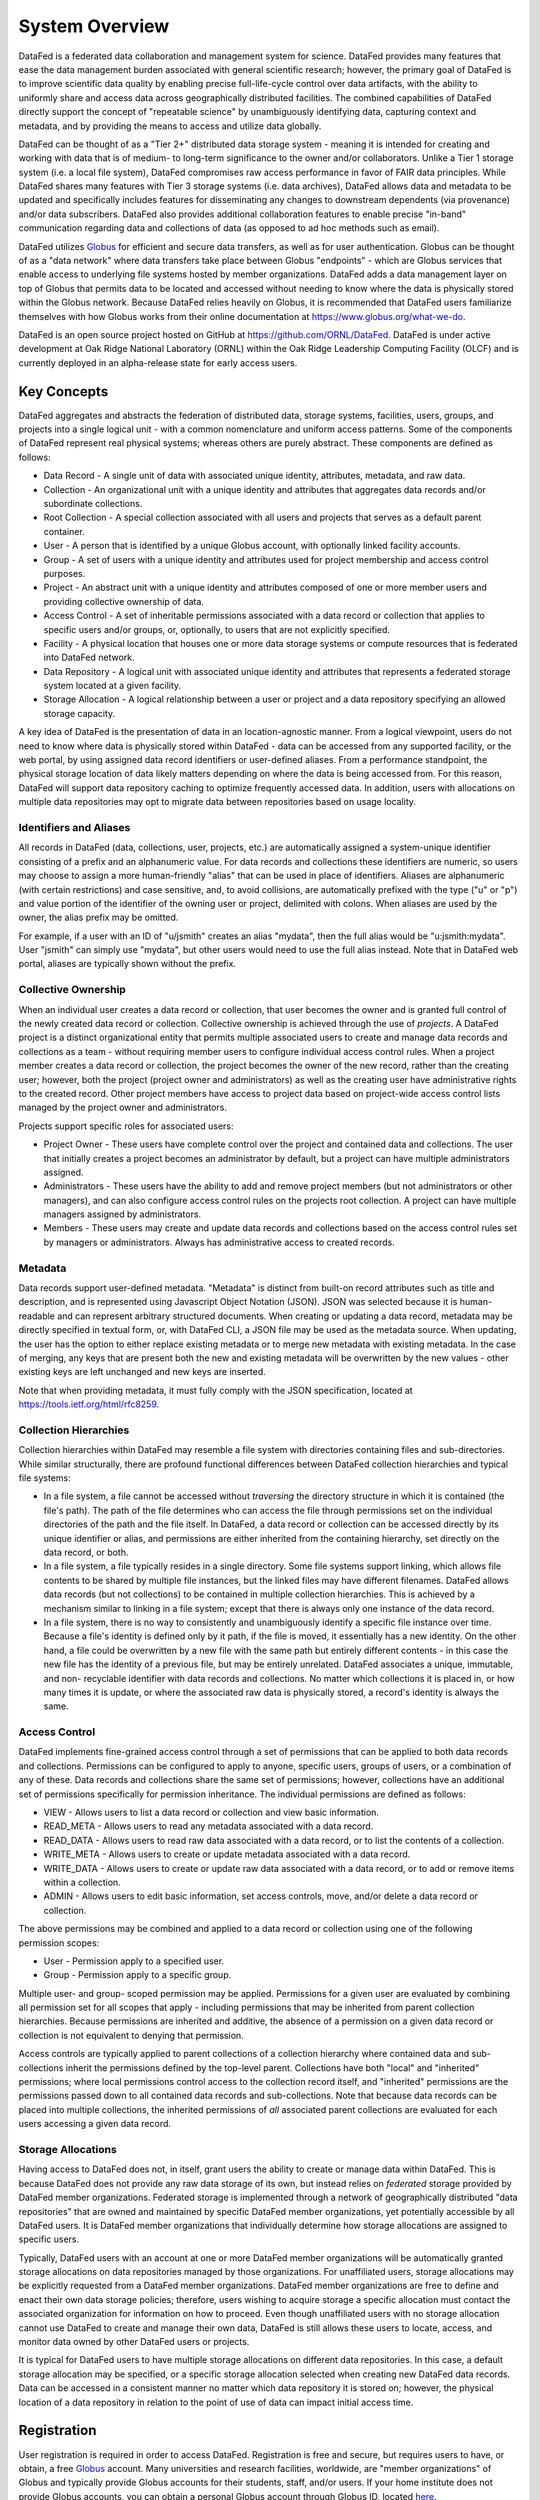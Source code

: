 ===============
System Overview
===============

DataFed is a federated data collaboration and management system for science. DataFed provides
many features that ease the data management burden associated with general scientific research;
however, the primary goal of DataFed is to improve scientific data quality by enabling precise
full-life-cycle control over data artifacts, with the ability to uniformly share and access data
across geographically distributed facilities. The combined capabilities of DataFed directly support
the concept of "repeatable science" by unambiguously identifying data, capturing context and
metadata, and by providing the means to access and utilize data globally.

DataFed can be thought of as a "Tier 2+" distributed data storage system - meaning it is intended
for creating and working with data that is of medium- to long-term significance to the owner and/or
collaborators. Unlike a Tier 1 storage system (i.e. a local file system), DataFed compromises raw
access performance in favor of FAIR data principles. While DataFed shares many features with Tier 3
storage systems (i.e. data archives), DataFed allows data and metadata to be updated and specifically
includes features for disseminating any changes to downstream dependents (via provenance) and/or data
subscribers. DataFed also provides additional collaboration features to enable precise "in-band"
communication regarding data and collections of data (as opposed to ad hoc methods such as email).

DataFed utilizes `Globus <https://www.globus.org>`_ for efficient and secure data transfers, as well as
for user authentication. Globus can be thought of as a "data network" where data transfers take place
between Globus "endpoints" - which are Globus services that enable access to underlying file systems
hosted by member organizations. DataFed adds a data management layer on top of Globus that permits data
to be located and accessed without needing to know where the data is physically stored within the Globus
network. Because DataFed relies heavily on Globus, it is recommended that DataFed users familiarize
themselves with how Globus works from their online documentation at `<https://www.globus.org/what-we-do>`_.

DataFed is an open source project hosted on GitHub at `<https://github.com/ORNL/DataFed>`_. DataFed is
under active development at Oak Ridge National Laboratory (ORNL) within the Oak Ridge Leadership
Computing Facility (OLCF) and is currently deployed in an alpha-release state for early access users.

************
Key Concepts
************

DataFed aggregates and abstracts the federation of distributed data, storage systems, facilities, users, groups,
and projects into a single logical unit - with a common nomenclature and uniform access patterns. Some of the
components of DataFed represent real physical systems; whereas others are purely abstract. These components are
defined as follows:

* Data Record - A single unit of data with associated unique identity, attributes, metadata, and raw data.
* Collection - An organizational unit with a unique identity and attributes that aggregates data records and/or subordinate collections.
* Root Collection - A special collection associated with all users and projects that serves as a default parent container.
* User - A person that is identified by a unique Globus account, with optionally linked facility accounts.
* Group - A set of users with a unique identity and attributes used for project membership and access control purposes.
* Project - An abstract unit with a unique identity and attributes composed of one or more member users and providing collective ownership of data.
* Access Control - A set of inheritable permissions associated with a data record or collection that applies to specific users and/or groups, or, optionally, to users that are not explicitly specified.
* Facility - A physical location that houses one or more data storage systems or compute resources that is federated into DataFed network.
* Data Repository - A logical unit with associated unique identity and attributes that represents a federated storage system located at a given facility.
* Storage Allocation - A logical relationship between a user or project and a data repository specifying an allowed storage capacity.

A key idea of DataFed is the presentation of data in an location-agnostic manner. From a logical viewpoint,
users do not need to know where data is physically stored within DataFed - data can be accessed from any supported
facility, or the web portal, by using assigned data record identifiers or user-defined aliases. From a performance
standpoint, the physical storage location of data likely matters depending on where the data is being accessed from.
For this reason, DataFed will support data repository caching to optimize frequently accessed data. In addition, users
with allocations on multiple data repositories may opt to migrate data between repositories based on usage locality.

Identifiers and Aliases
=======================

All records in DataFed (data, collections, user, projects, etc.) are automatically assigned a system-unique identifier
consisting of a prefix and an alphanumeric value. For data records and collections these identifiers are numeric, so
users may choose to assign a more human-friendly "alias" that can be used in place of identifiers. Aliases are alphanumeric
(with certain restrictions) and case sensitive, and, to avoid collisions, are automatically prefixed with the type ("u" or
"p") and value portion of the identifier of the owning user or project, delimited with colons. When aliases are used by the
owner, the alias prefix may be omitted.

For example, if a user with an ID of "u/jsmith" creates an alias "mydata", then the full alias would be "u:jsmith:mydata".
User "jsmith" can simply use "mydata", but other users would need to use the full alias instead. Note that in DataFed web
portal, aliases are typically shown without the prefix.

Collective Ownership
====================

When an individual user creates a data record or collection, that user becomes the owner and is granted full control of
the newly created data record or collection. Collective ownership is achieved through the use of *projects*. A DataFed
project is a distinct organizational entity that permits multiple associated users to create and manage data records and
collections as a team - without requiring member users to configure individual access control rules. When a project member
creates a data record or collection, the project becomes the owner of the new record, rather than the creating user;
however, both the project (project owner and administrators) as well as the creating user have administrative rights to the
created record. Other project members have access to project data based on project-wide access control lists managed by the
project owner and administrators.

Projects support specific roles for associated users:

* Project Owner - These users have complete control over the project and contained data and collections. The user that
  initially creates a project becomes an administrator by default, but a project can have multiple administrators assigned.
* Administrators - These users have the ability to add and remove project members (but not administrators or other
  managers), and can also configure access control rules on the projects root collection. A project can have multiple
  managers assigned by administrators.
* Members - These users may create and update data records and collections based on the access control rules set by
  managers or administrators. Always has administrative access to created records.

Metadata
========

Data records support user-defined metadata. "Metadata" is distinct from built-on record attributes such as title and description,
and is represented using Javascript Object Notation (JSON). JSON was selected because it is human-readable and can represent
arbitrary structured documents. When creating or updating a data record, metadata may be directly specified in textual form, or,
with DataFed CLI, a JSON file may be used as the metadata source. When updating, the user has the option to either replace existing
metadata or to merge new metadata with existing metadata. In the case of merging, any keys that are present both the new and
existing metadata will be overwritten by the new values - other existing keys are left unchanged and new keys are inserted.

Note that when providing metadata, it must fully comply with the JSON specification, located at `<https://tools.ietf.org/html/rfc8259>`_.

Collection Hierarchies
======================

Collection hierarchies within DataFed may resemble a file system with directories containing files and sub-directories.
While similar structurally, there are profound functional differences between DataFed collection hierarchies and typical
file systems:

* In a file system, a file cannot be accessed without *traversing* the directory structure in which it is contained
  (the file's path). The path of the file determines who can access the file through permissions set on
  the individual directories of the path and the file itself. In DataFed, a data record or collection can be accessed
  directly by its unique identifier or alias, and permissions are either inherited from the containing hierarchy, set
  directly on the data record, or both.
* In a file system, a file typically resides in a single directory. Some file systems support linking, which allows file
  contents to be shared by multiple file instances, but the linked files may have different filenames. DataFed allows
  data records (but not collections) to be contained in multiple collection hierarchies. This is achieved by a mechanism
  similar to linking in a file system; except that there is always only one instance of the data record.
* In a file system, there is no way to consistently and unambiguously identify a specific file instance over time. Because
  a file's identity is defined only by it path, if the file is moved, it essentially has a new identity. On the other hand,
  a file could be overwritten by a new file with the same path but entirely different contents - in this case the new file
  has the identity of a previous file, but may be entirely unrelated. DataFed associates a unique, immutable, and non-
  recyclable identifier with data records and collections. No matter which collections it is placed in, or how many times
  it is update, or where the associated raw data is physically stored, a record's identity is always the same.


Access Control
==============

DataFed implements fine-grained access control through a set of permissions that can be applied to both data records and 
collections. Permissions can be configured to apply to anyone, specific users, groups of users, or a combination of any of
these. Data records and collections share the same set of permissions; however, collections have an additional set of
permissions specifically for permission inheritance. The individual permissions are defined as follows:

* VIEW - Allows users to list a data record or collection and view basic information.
* READ_META - Allows users to read any metadata associated with a data record.
* READ_DATA - Allows users to read raw data associated with a data record, or to list the contents of a collection.
* WRITE_META - Allows users to create or update metadata associated with a data record.
* WRITE_DATA - Allows users to create or update raw data associated with a data record, or to add or remove items within a collection.
* ADMIN - Allows users to edit basic information, set access controls, move, and/or delete a data record or collection.

The above permissions may be combined and applied to a data record or collection using one of the following permission scopes:

* User - Permission apply to a specified user.
* Group - Permission apply to a specific group.

Multiple user- and group- scoped permission may be applied. Permissions for a given user are evaluated by combining all
permission set for all scopes that apply - including permissions that may be inherited from parent collection hierarchies.
Because permissions are inherited and additive, the absence of a permission on a given data record or collection is not
equivalent to denying that permission.

Access controls are typically applied to parent collections of a collection hierarchy where contained data and sub-collections
inherit the permissions defined by the top-level parent. Collections have both "local" and "inherited" permissions; where
local permissions control access to the collection record itself, and "inherited" permissions are the permissions passed
down to all contained data records and sub-collections. Note that because data records can be placed into multiple collections,
the inherited permissions of *all* associated parent collections are evaluated for each users accessing a given data record.

Storage Allocations
===================

Having access to DataFed does not, in itself, grant users the ability to create or manage data within DataFed. This is because
DataFed does not provide any raw data storage of its own, but instead relies on *federated* storage provided by DataFed member
organizations. Federated storage is implemented through a network of geographically distributed "data repositories" that are
owned and maintained by specific DataFed member organizations, yet potentially accessible by all DataFed users. It is DataFed
member organizations that individually determine how storage allocations are assigned to specific users.

Typically, DataFed users with an account at one or more DataFed member organizations will be automatically granted storage
allocations on data repositories managed by those organizations. For unaffiliated users, storage allocations may be explicitly
requested from a DataFed member organizations. DataFed member organizations are free to define and enact their own data storage
policies; therefore, users wishing to acquire storage a specific allocation must contact the associated organization for
information on how to proceed. Even though unaffiliated users with no storage allocation cannot use DataFed to create and manage
their own data, DataFed is still allows these users to locate, access, and monitor data owned by other DataFed users or projects.

It is typical for DataFed users to have multiple storage allocations on different data repositories. In this case, a default
storage allocation may be specified, or a specific storage allocation selected when creating new DataFed data records. Data can
be accessed in a consistent manner no matter which data repository it is stored on; however, the physical location of a data
repository in relation to the point of use of data can impact initial access time.

************
Registration
************

User registration is required in order to access DataFed. Registration is free and secure, but requires users to have, or obtain,
a free `Globus <https://www.globus.org>`_ account. Many universities and research facilities, worldwide, are "member organizations"
of Globus and typically provide Globus accounts for their students, staff, and/or users. If your home institute does not provide
Globus accounts, you can obtain a personal Globus account through Globus ID, located `here <https://www.globusid.org>`_.

DataFed registration utilizes a standard Globus authentication and authorization process. When you click the "register" button on
DataFed welcome page, you will be redirected to Globus for authentication (log-in) based on your Globus account. Globus will then
ask you to authorize DataFed to access your Globus identity and to allow DataFed to transfer data on your behalf. Once this process
is complete, you will be redirected to a DataFed post-registration page where you will create a DataFed password. This password is
only used when manually authenticating from DataFed command-line interface, and it can be updated from DataFed Web Portal at any
time.

Note that DataFed will only initiate data transfers when you (or a process running as you) explicitly request it to. Further,
DataFed data transfers are constrained to be between DataFed data storage repositories and Globus endpoints that you have pre-authorized
(or "activated") for access. Globus end-point activation is transient and access will expire within a period determined by the host
institute.

